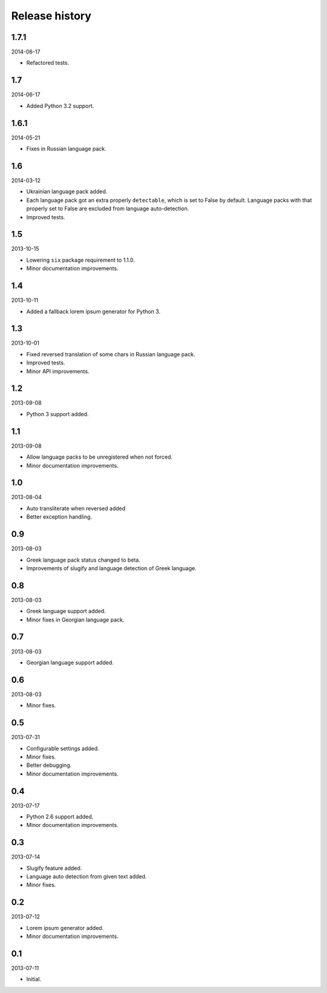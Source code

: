 =====================================
Release history
=====================================
1.7.1
-------------------------------------
2014-06-17

- Refactored tests.

1.7
-------------------------------------
2014-06-17

- Added Python 3.2 support.

1.6.1
-------------------------------------
2014-05-21

- Fixes in Russian language pack.

1.6
-------------------------------------
2014-03-12

- Ukrainian language pack added.
- Each language pack got an extra properly ``detectable``, which is set to False by
  default. Language packs with that properly set to False are excluded from language
  auto-detection.
- Improved tests.

1.5
-------------------------------------
2013-10-15

- Lowering ``six`` package requirement to 1.1.0.
- Minor documentation improvements.

1.4
-------------------------------------
2013-10-11

- Added a fallback lorem ipsum generator for Python 3.

1.3
-------------------------------------
2013-10-01

- Fixed reversed translation of some chars in Russian language pack.
- Improved tests.
- Minor API improvements.

1.2
-------------------------------------
2013-09-08

- Python 3 support added.

1.1
-------------------------------------
2013-09-08

- Allow language packs to be unregistered when not forced.
- Minor documentation improvements.

1.0
-------------------------------------
2013-08-04

- Auto transliterate when reversed added
- Better exception handling.

0.9
-------------------------------------
2013-08-03

- Greek language pack status changed to beta.
- Improvements of slugify and language detection of Greek language.

0.8
-------------------------------------
2013-08-03

- Greek language support added.
- Minor fixes in Georgian language pack.

0.7
-------------------------------------
2013-08-03

- Georgian language support added.

0.6
-------------------------------------
2013-08-03

- Minor fixes.

0.5
-------------------------------------
2013-07-31

- Configurable settings added.
- Minor fixes.
- Better debugging.
- Minor documentation improvements.

0.4
-------------------------------------
2013-07-17

- Python 2.6 support added.
- Minor documentation improvements.

0.3
-------------------------------------
2013-07-14

- Slugify feature added.
- Language auto detection from given text added.
- Minor fixes.

0.2
-------------------------------------
2013-07-12

- Lorem ipsum generator added.
- Minor documentation improvements.

0.1
-------------------------------------
2013-07-11

- Initial.
